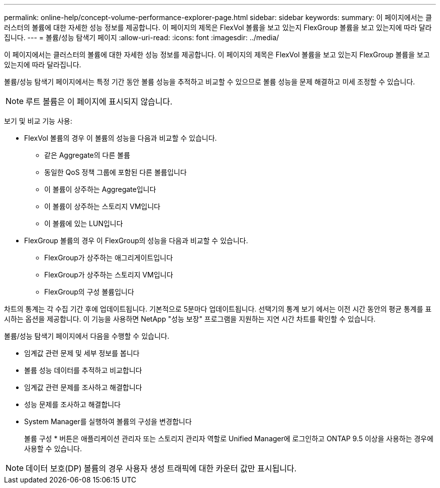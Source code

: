 ---
permalink: online-help/concept-volume-performance-explorer-page.html 
sidebar: sidebar 
keywords:  
summary: 이 페이지에서는 클러스터의 볼륨에 대한 자세한 성능 정보를 제공합니다. 이 페이지의 제목은 FlexVol 볼륨을 보고 있는지 FlexGroup 볼륨을 보고 있는지에 따라 달라집니다. 
---
= 볼륨/성능 탐색기 페이지
:allow-uri-read: 
:icons: font
:imagesdir: ../media/


[role="lead"]
이 페이지에서는 클러스터의 볼륨에 대한 자세한 성능 정보를 제공합니다. 이 페이지의 제목은 FlexVol 볼륨을 보고 있는지 FlexGroup 볼륨을 보고 있는지에 따라 달라집니다.

볼륨/성능 탐색기 페이지에서는 특정 기간 동안 볼륨 성능을 추적하고 비교할 수 있으므로 볼륨 성능을 문제 해결하고 미세 조정할 수 있습니다.

[NOTE]
====
루트 볼륨은 이 페이지에 표시되지 않습니다.

====
보기 및 비교 기능 사용:

* FlexVol 볼륨의 경우 이 볼륨의 성능을 다음과 비교할 수 있습니다.
+
** 같은 Aggregate의 다른 볼륨
** 동일한 QoS 정책 그룹에 포함된 다른 볼륨입니다
** 이 볼륨이 상주하는 Aggregate입니다
** 이 볼륨이 상주하는 스토리지 VM입니다
** 이 볼륨에 있는 LUN입니다


* FlexGroup 볼륨의 경우 이 FlexGroup의 성능을 다음과 비교할 수 있습니다.
+
** FlexGroup가 상주하는 애그리게이트입니다
** FlexGroup가 상주하는 스토리지 VM입니다
** FlexGroup의 구성 볼륨입니다




차트의 통계는 각 수집 기간 후에 업데이트됩니다. 기본적으로 5분마다 업데이트됩니다. 선택기의 통계 보기 에서는 이전 시간 동안의 평균 통계를 표시하는 옵션을 제공합니다. 이 기능을 사용하면 NetApp "성능 보장" 프로그램을 지원하는 지연 시간 차트를 확인할 수 있습니다.

볼륨/성능 탐색기 페이지에서 다음을 수행할 수 있습니다.

* 임계값 관련 문제 및 세부 정보를 봅니다
* 볼륨 성능 데이터를 추적하고 비교합니다
* 임계값 관련 문제를 조사하고 해결합니다
* 성능 문제를 조사하고 해결합니다
* System Manager를 실행하여 볼륨의 구성을 변경합니다
+
볼륨 구성 * 버튼은 애플리케이션 관리자 또는 스토리지 관리자 역할로 Unified Manager에 로그인하고 ONTAP 9.5 이상을 사용하는 경우에 사용할 수 있습니다.



[NOTE]
====
데이터 보호(DP) 볼륨의 경우 사용자 생성 트래픽에 대한 카운터 값만 표시됩니다.

====